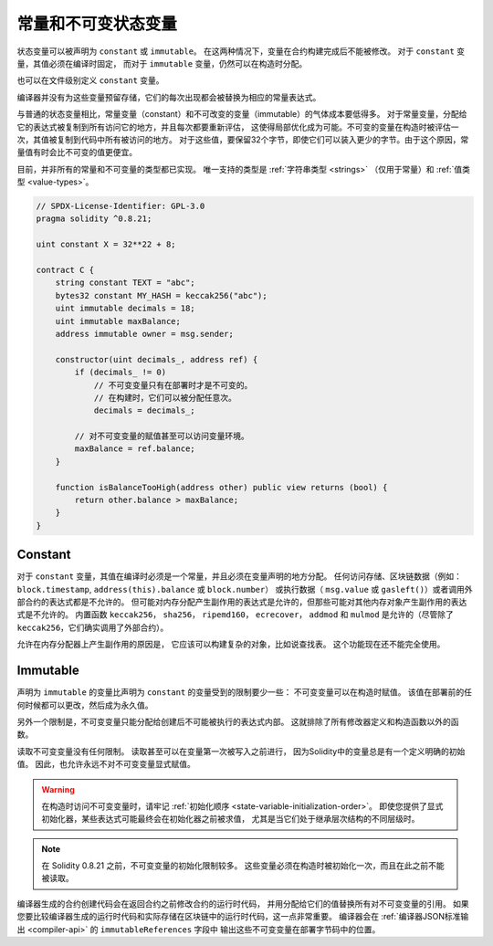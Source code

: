 .. index:: ! constant

.. _constants:

**************************************
常量和不可变状态变量
**************************************

状态变量可以被声明为 ``constant`` 或 ``immutable``。
在这两种情况下，变量在合约构建完成后不能被修改。
对于 ``constant`` 变量，其值必须在编译时固定，
而对于 ``immutable`` 变量，仍然可以在构造时分配。

也可以在文件级别定义 ``constant`` 变量。

编译器并没有为这些变量预留存储，它们的每次出现都会被替换为相应的常量表达式。

与普通的状态变量相比，常量变量（constant）和不可改变的变量（immutable）的气体成本要低得多。
对于常量变量，分配给它的表达式被复制到所有访问它的地方，并且每次都要重新评估，
这使得局部优化成为可能。不可变的变量在构造时被评估一次，其值被复制到代码中所有被访问的地方。
对于这些值，要保留32个字节，即使它们可以装入更少的字节。由于这个原因，常量值有时会比不可变的值更便宜。

目前，并非所有的常量和不可变量的类型都已实现。
唯一支持的类型是 :ref:`字符串类型 <strings>` （仅用于常量）和 :ref:`值类型 <value-types>`。

.. code-block:: solidity

    // SPDX-License-Identifier: GPL-3.0
    pragma solidity ^0.8.21;

    uint constant X = 32**22 + 8;

    contract C {
        string constant TEXT = "abc";
        bytes32 constant MY_HASH = keccak256("abc");
        uint immutable decimals = 18;
        uint immutable maxBalance;
        address immutable owner = msg.sender;

        constructor(uint decimals_, address ref) {
            if (decimals_ != 0)
                // 不可变变量只有在部署时才是不可变的。
                // 在构建时，它们可以被分配任意次。
                decimals = decimals_;

            // 对不可变变量的赋值甚至可以访问变量环境。
            maxBalance = ref.balance;
        }

        function isBalanceTooHigh(address other) public view returns (bool) {
            return other.balance > maxBalance;
        }
    }


Constant
========

对于 ``constant`` 变量，其值在编译时必须是一个常量，并且必须在变量声明的地方分配。
任何访问存储、区块链数据（例如： ``block.timestamp``, ``address(this).balance`` 或 ``block.number``）
或执行数据（ ``msg.value`` 或 ``gasleft()``）或者调用外部合约的表达式都是不允许的。
但可能对内存分配产生副作用的表达式是允许的，但那些可能对其他内存对象产生副作用的表达式是不允许的。
内置函数 ``keccak256``， ``sha256``， ``ripemd160``， ``ecrecover``， ``addmod`` 和 ``mulmod``
是允许的（尽管除了 ``keccak256``，它们确实调用了外部合约）。

允许在内存分配器上产生副作用的原因是，
它应该可以构建复杂的对象，比如说查找表。
这个功能现在还不能完全使用。

Immutable
=========

声明为 ``immutable`` 的变量比声明为 ``constant`` 的变量受到的限制要少一些：
不可变变量可以在构造时赋值。
该值在部署前的任何时候都可以更改，然后成为永久值。

另外一个限制是，不可变变量只能分配给创建后不可能被执行的表达式内部。
这就排除了所有修改器定义和构造函数以外的函数。

读取不可变变量没有任何限制。
读取甚至可以在变量第一次被写入之前进行，
因为Solidity中的变量总是有一个定义明确的初始值。
因此，也允许永远不对不可变变量显式赋值。

.. warning::
    在构造时访问不可变变量时，请牢记 :ref:`初始化顺序 <state-variable-initialization-order>`。
    即使您提供了显式初始化器，某些表达式可能最终会在初始化器之前被求值，
    尤其是当它们处于继承层次结构的不同层级时。

.. note::
    在 Solidity 0.8.21 之前，不可变变量的初始化限制较多。
    这些变量必须在构造时被初始化一次，而且在此之前不能被读取。

编译器生成的合约创建代码会在返回合约之前修改合约的运行时代码，
并用分配给它们的值替换所有对不可变变量的引用。
如果您要比较编译器生成的运行时代码和实际存储在区块链中的运行时代码，这一点非常重要。
编译器会在 :ref:`编译器JSON标准输出 <compiler-api>` 的 ``immutableReferences`` 字段中
输出这些不可变变量在部署字节码中的位置。
